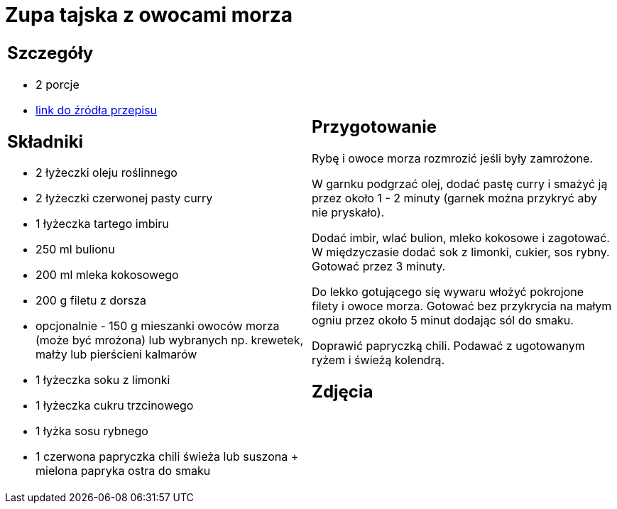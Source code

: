 = Zupa tajska z owocami morza

[cols=".<a,.<a"]
[frame=none]
[grid=none]
|===
|
== Szczegóły
* 2 porcje
* https://www.kwestiasmaku.com/kuchnia_orientu/curry/zupa_curry_z_owocami_morza/przepis.html[link do źródła przepisu]

== Składniki
* 2 łyżeczki oleju roślinnego
* 2 łyżeczki czerwonej pasty curry
* 1 łyżeczka tartego imbiru
* 250 ml bulionu
* 200 ml mleka kokosowego
* 200 g filetu z dorsza
* opcjonalnie - 150 g mieszanki owoców morza (może być mrożona) lub wybranych np. krewetek, małży lub pierścieni kalmarów
* 1 łyżeczka soku z limonki
* 1 łyżeczka cukru trzcinowego
* 1 łyżka sosu rybnego
* 1 czerwona papryczka chili świeża lub suszona + mielona papryka ostra do smaku

|
== Przygotowanie
Rybę i owoce morza rozmrozić jeśli były zamrożone.

W garnku podgrzać olej, dodać pastę curry i smażyć ją przez około 1 - 2 minuty (garnek można przykryć aby nie pryskało).

Dodać imbir, wlać bulion, mleko kokosowe i zagotować. W międzyczasie dodać sok z limonki, cukier, sos rybny. Gotować przez 3 minuty.

Do lekko gotującego się wywaru włożyć pokrojone filety i owoce morza. Gotować bez przykrycia na małym ogniu przez około 5 minut dodając sól do smaku.

Doprawić papryczką chili. Podawać z ugotowanym ryżem i świeżą kolendrą.

== Zdjęcia
|===

